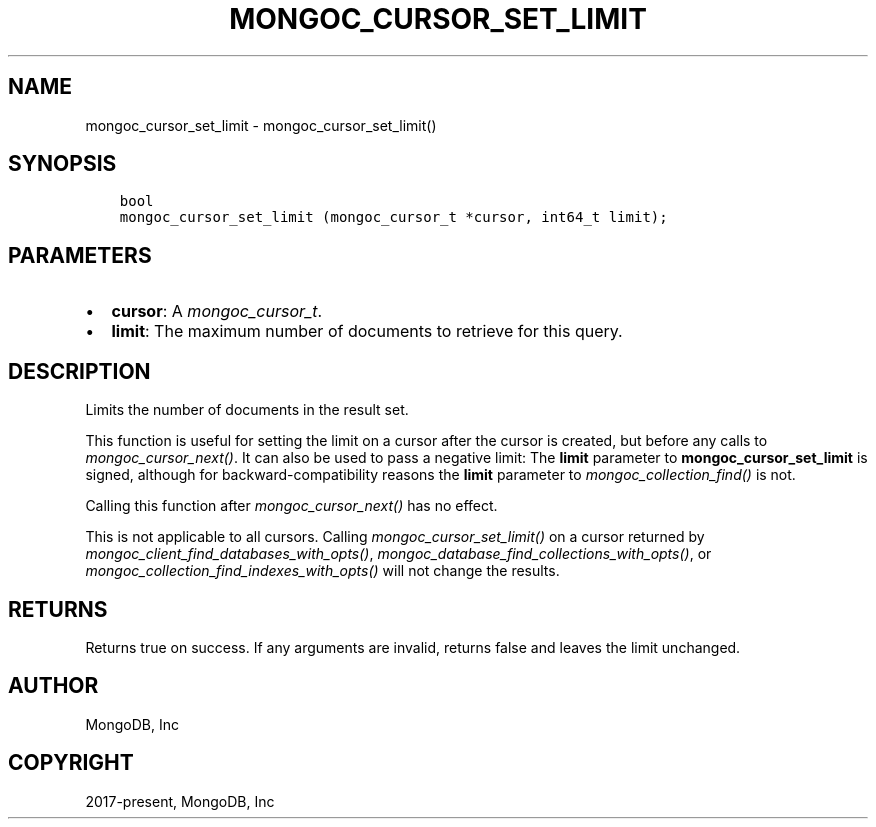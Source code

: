 .\" Man page generated from reStructuredText.
.
.
.nr rst2man-indent-level 0
.
.de1 rstReportMargin
\\$1 \\n[an-margin]
level \\n[rst2man-indent-level]
level margin: \\n[rst2man-indent\\n[rst2man-indent-level]]
-
\\n[rst2man-indent0]
\\n[rst2man-indent1]
\\n[rst2man-indent2]
..
.de1 INDENT
.\" .rstReportMargin pre:
. RS \\$1
. nr rst2man-indent\\n[rst2man-indent-level] \\n[an-margin]
. nr rst2man-indent-level +1
.\" .rstReportMargin post:
..
.de UNINDENT
. RE
.\" indent \\n[an-margin]
.\" old: \\n[rst2man-indent\\n[rst2man-indent-level]]
.nr rst2man-indent-level -1
.\" new: \\n[rst2man-indent\\n[rst2man-indent-level]]
.in \\n[rst2man-indent\\n[rst2man-indent-level]]u
..
.TH "MONGOC_CURSOR_SET_LIMIT" "3" "Aug 31, 2022" "1.23.0" "libmongoc"
.SH NAME
mongoc_cursor_set_limit \- mongoc_cursor_set_limit()
.SH SYNOPSIS
.INDENT 0.0
.INDENT 3.5
.sp
.nf
.ft C
bool
mongoc_cursor_set_limit (mongoc_cursor_t *cursor, int64_t limit);
.ft P
.fi
.UNINDENT
.UNINDENT
.SH PARAMETERS
.INDENT 0.0
.IP \(bu 2
\fBcursor\fP: A \fI\%mongoc_cursor_t\fP\&.
.IP \(bu 2
\fBlimit\fP: The maximum number of documents to retrieve for this query.
.UNINDENT
.SH DESCRIPTION
.sp
Limits the number of documents in the result set.
.sp
This function is useful for setting the limit on a cursor after the cursor is created, but before any calls to \fI\%mongoc_cursor_next()\fP\&. It can also be used to pass a negative limit: The \fBlimit\fP parameter to \fBmongoc_cursor_set_limit\fP is signed, although for backward\-compatibility reasons the \fBlimit\fP parameter to \fI\%mongoc_collection_find()\fP is not.
.sp
Calling this function after \fI\%mongoc_cursor_next()\fP has no effect.
.sp
This is not applicable to all cursors. Calling \fI\%mongoc_cursor_set_limit()\fP on a cursor returned by \fI\%mongoc_client_find_databases_with_opts()\fP, \fI\%mongoc_database_find_collections_with_opts()\fP, or \fI\%mongoc_collection_find_indexes_with_opts()\fP will not change the results.
.SH RETURNS
.sp
Returns true on success. If any arguments are invalid, returns false and leaves the limit unchanged.
.SH AUTHOR
MongoDB, Inc
.SH COPYRIGHT
2017-present, MongoDB, Inc
.\" Generated by docutils manpage writer.
.
